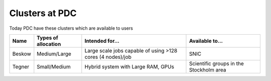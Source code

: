 .. index:: clusters_at_pdc
.. _clusters_at_pdc:

Clusters at PDC
===============

Today PDC have these clusters which are available to users

====== =================== ============================== =======================================
Name   Types of allocation Intended for...                Available to...
====== =================== ============================== =======================================
Beskow Medium/Large        Large scale jobs capable of    SNIC
                           using >128 cores (4 nodes)/job
Tegner Small/Medium        Hybrid system with Large RAM,  Scientific groups in the Stockholm area
                           GPUs
====== =================== ============================== =======================================
